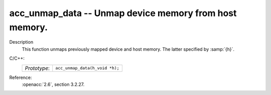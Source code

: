 ..
  Copyright 1988-2022 Free Software Foundation, Inc.
  This is part of the GCC manual.
  For copying conditions, see the copyright.rst file.

.. _acc_unmap_data:

acc_unmap_data -- Unmap device memory from host memory.
*******************************************************

Description
  This function unmaps previously mapped device and host memory. The latter
  specified by :samp:`{h}`.

C/C++:
  .. list-table::

     * - *Prototype*:
       - ``acc_unmap_data(h_void *h);``

Reference:
  :openacc:`2.6`, section
  3.2.27.